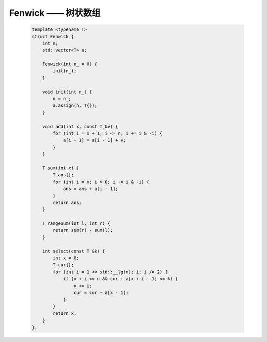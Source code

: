 Fenwick —— 树状数组
=====================

    .. code-block:: CPP

        template <typename T>
        struct Fenwick {
            int n;
            std::vector<T> a;
            
            Fenwick(int n_ = 0) {
                init(n_);
            }
            
            void init(int n_) {
                n = n_;
                a.assign(n, T{});
            }
            
            void add(int x, const T &v) {
                for (int i = x + 1; i <= n; i += i & -i) {
                    a[i - 1] = a[i - 1] + v;
                }
            }
            
            T sum(int x) {
                T ans{};
                for (int i = x; i > 0; i -= i & -i) {
                    ans = ans + a[i - 1];
                }
                return ans;
            }
            
            T rangeSum(int l, int r) {
                return sum(r) - sum(l);
            }
            
            int select(const T &k) {
                int x = 0;
                T cur{};
                for (int i = 1 << std::__lg(n); i; i /= 2) {
                    if (x + i <= n && cur + a[x + i - 1] <= k) {
                        x += i;
                        cur = cur + a[x - 1];
                    }
                }
                return x;
            }
        };